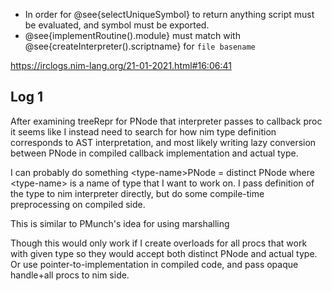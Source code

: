 - In order for @see{selectUniqueSymbol} to return anything script must be
  evaluated, and symbol must be exported.
- @see{implementRoutine().module} must match with
  @see{createInterpreter().scriptname} for =file basename=

https://irclogs.nim-lang.org/21-01-2021.html#16:06:41

** Log 1
   :PROPERTIES:
   :CREATED:  <2021-01-21 Thu 19:31>
   :END:


After examining treeRepr for PNode that interpreter passes to callback proc
it seems like I instead need to search for how nim type definition
corresponds to AST interpretation, and most likely writing lazy conversion
between PNode in compiled callback implementation and actual type.

I can probably do something <type-name>PNode = distinct PNode where
<type-name> is a name of type that I want to work on. I pass definition of
the type to nim interpreter directly, but do some compile-time
preprocessing on compiled side.

This is similar to PMunch's idea for using marshalling

Though this would only work if I create overloads for all procs that work
with given type so they would accept both distinct PNode and actual type.
Or use pointer-to-implementation in compiled code, and pass opaque
handle+all procs to nim side.
